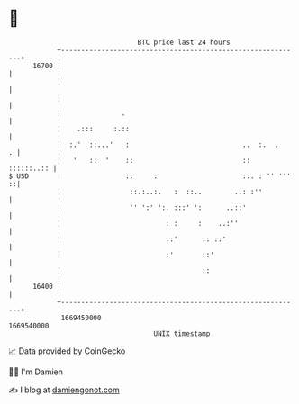* 👋

#+begin_example
                                   BTC price last 24 hours                    
               +------------------------------------------------------------+ 
         16700 |                                                            | 
               |                                                            | 
               |                                                            | 
               |               .                                            | 
               |    .:::     :.::                                           | 
               |  :.'  ::...'   :                            ..  :.  .    . | 
               |   '   ::  '    ::                           ::  ::::::..:: | 
   $ USD       |                ::     :                     ::. : '' ''' ::| 
               |                 ::.:..:.   :  ::..        ..: :''          | 
               |                 '' ':' ':. :::' ':      ..::'              | 
               |                          : :     :    ..:''                | 
               |                          ::'      :: ::'                   | 
               |                          :'       ::'                      | 
               |                                   ::                       | 
         16400 |                                                            | 
               +------------------------------------------------------------+ 
                1669450000                                        1669540000  
                                       UNIX timestamp                         
#+end_example
📈 Data provided by CoinGecko

🧑‍💻 I'm Damien

✍️ I blog at [[https://www.damiengonot.com][damiengonot.com]]
